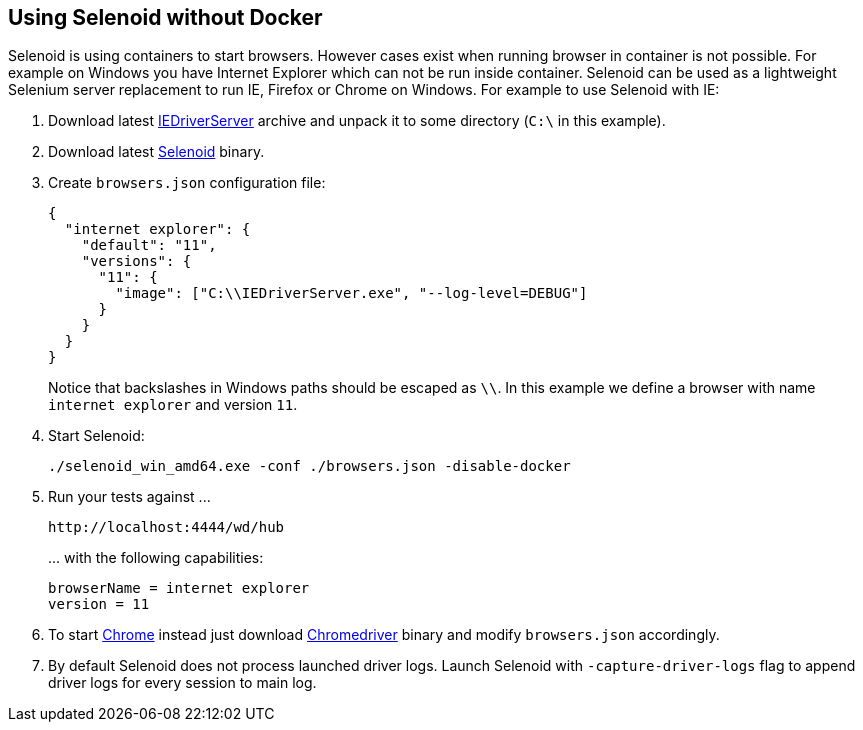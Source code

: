 == Using Selenoid without Docker

Selenoid is using containers to start browsers. However cases exist when running browser in container is not possible. For example on Windows you have Internet Explorer which can not be run inside container. Selenoid can be used as a lightweight Selenium server replacement to run IE, Firefox or Chrome on Windows. For example to use Selenoid with IE:

. Download latest http://www.seleniumhq.org/download/[IEDriverServer] archive and unpack it to some directory (```C:\``` in this example).
. Download latest https://github.com/aerokube/selenoid/releases/latest[Selenoid] binary.
. Create ```browsers.json``` configuration file:
+
```json
{
  "internet explorer": {
    "default": "11",
    "versions": {
      "11": {
        "image": ["C:\\IEDriverServer.exe", "--log-level=DEBUG"]
      }
    }
  }
}
```
+
Notice that backslashes in Windows paths should be escaped as ```\\```.
In this example we define a browser with name ```internet explorer```  and version ```11```.
. Start Selenoid:
+
```
./selenoid_win_amd64.exe -conf ./browsers.json -disable-docker
```
. Run your tests against \...
+
```
http://localhost:4444/wd/hub
```
+
\... with the following capabilities:
+
```
browserName = internet explorer
version = 11
```
. To start https://www.google.com/chrome/[Chrome] instead just download https://sites.google.com/a/chromium.org/chromedriver/[Chromedriver] binary and modify ```browsers.json``` accordingly.
. By default Selenoid does not process launched driver logs. Launch Selenoid with `-capture-driver-logs` flag to append driver logs for every session to main log. 